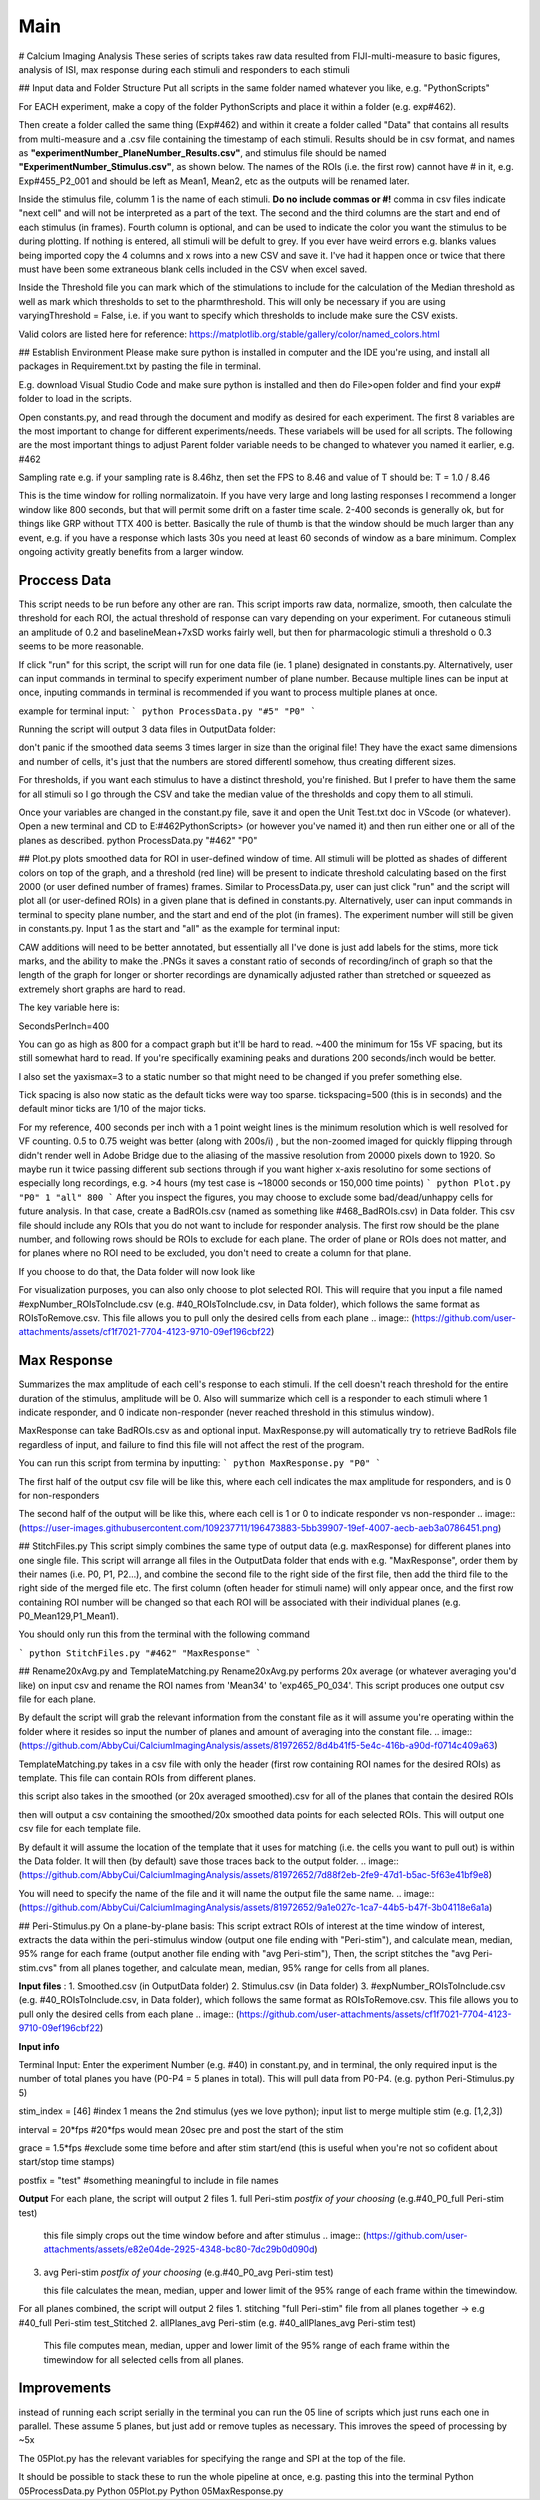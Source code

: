 Main
====================

# Calcium Imaging Analysis
These series of scripts takes raw data resulted from FIJI-multi-measure to basic figures, analysis of ISI, max response during each stimuli and responders to each stimuli

## Input data and Folder Structure
Put all scripts in the same folder named whatever you like, e.g. "PythonScripts"

.. image:: (https://user-images.githubusercontent.com/81972652/193971557-d39188fd-2f6d-4e63-a4ad-920e689eeda2.png)

For EACH experiment, make a copy of the folder PythonScripts and place it within a folder (e.g. exp#462). 

.. image:: (https://user-images.githubusercontent.com/81972652/193971950-23060e2c-ea8c-49cc-b026-a2eef60a6295.png)

Then create a folder called the same thing (Exp#462) and within it create a folder called "Data" that contains all results from multi-measure and a .csv file containing the timestamp of each stimuli. Results should be in csv format, and names as **"experimentNumber_PlaneNumber_Results.csv"**, and stimulus file should be named **"ExperimentNumber_Stimulus.csv"**, as shown below. The names of the ROIs (i.e. the first row) cannot have # in it, e.g. Exp#455_P2_001 and should be left as Mean1, Mean2, etc as the outputs will be renamed later.

.. image:: (https://github.com/AbbyCui/CalciumImagingAnalysis/assets/81972652/3bd42cb4-339e-49d4-8b92-307d17e40546)

Inside the stimulus file, columm 1 is the name of each stimuli. **Do no include commas or #!** comma in csv files indicate "next cell" and will not be interpreted as a part of the text. The second and the third columns are the start and end of each stimulus (in frames). Fourth column is optional, and can be used to indicate the color you want the stimulus to be during plotting. If nothing is entered, all stimuli will be defult to grey. If you ever have weird errors e.g. blanks values being imported copy the 4 columns and x rows into a new CSV and save it. I've had it happen once or twice that there must have been some extraneous blank cells included in the CSV when excel saved.

.. image:: (https://user-images.githubusercontent.com/109237711/191102579-89f5260f-a990-45d3-bac9-836168db52ed.png)

Inside the Threshold file you can mark which of the stimulations to include for the calculation of the Median threshold as well as mark which thresholds to set to the pharmthreshold. This will only be necessary if you are using varyingThreshold = False, i.e. if you want to specify which thresholds to include make sure the CSV exists.

.. image:: (https://github.com/AbbyCui/CalciumImagingAnalysis/assets/81972652/42b90823-8c9b-448f-89fc-47684dcd9d19)


Valid colors are listed here for reference:
https://matplotlib.org/stable/gallery/color/named_colors.html

.. image:: (https://user-images.githubusercontent.com/81972652/193975593-45dabde4-c088-4e3e-8855-711fdf6d69c0.png)

.. image:: (https://user-images.githubusercontent.com/81972652/193975635-80655606-2f26-4955-bbfb-c3f84e9053fc.png)


## Establish Environment
Please make sure python is installed in computer and the IDE you're using, and install all packages in Requirement.txt by pasting the file in terminal. 

E.g. download Visual Studio Code and make sure python is installed and then do File>open folder and find your exp# folder to load in the scripts.

Open constants.py, and read through the document and modify as desired for each experiment. The first 8 variables are the most important to change for different experiments/needs. These variabels will be used for all scripts.
The following are the most important things to adjust
Parent folder variable needs to be changed to whatever you named it earlier, e.g. #462

.. image:: (https://user-images.githubusercontent.com/81972652/193972821-cced4f47-93ea-4f2b-8e4b-2951b8ccc33d.png)

Sampling rate 
e.g. if your sampling rate is 8.46hz, then set the FPS to 8.46 and value of T should be: T = 1.0 / 8.46

.. image:: (https://user-images.githubusercontent.com/81972652/193972751-314c8871-defc-4387-86ee-5be8a991a92d.png)

This is the time window for rolling normalizatoin. If you have very large and long lasting responses I recommend a longer window like 800 seconds, but that will permit some drift on a faster time scale. 2-400 seconds is generally ok, but for things like GRP without TTX 400 is better. Basically the rule of thumb is that the window should be much larger than any event, e.g. if you have a response which lasts 30s you need at least 60 seconds of window as a bare minimum. Complex ongoing activity greatly benefits from a larger window.

.. image:: (https://github.com/AbbyCui/CalciumImagingAnalysis/assets/81972652/0984c137-8c70-48f5-bc4b-9aa88f431b22)



Proccess Data
-----------------------------------------------------------------------------------
This script needs to be run before any other are ran. 
This script imports raw data, normalize, smooth, then calculate the threshold for each ROI, the actual threshold of response can vary depending on your experiment. For cutaneous stimuli an amplitude of 0.2 and baselineMean+7xSD works fairly well, but then for pharmacologic stimuli a threshold o 0.3 seems to be more reasonable.

If click "run" for this script, the script will run for one data file (ie. 1 plane) designated in constants.py. Alternatively, user can input commands in terminal to specify experiment number of plane number. Because multiple lines can be input at once, inputing commands in terminal is recommended if you want to process multiple planes at once.

example for terminal input: 
```
python ProcessData.py "#5" "P0"
```

Running the script will output 3 data files in OutputData folder: 

.. image:: (https://user-images.githubusercontent.com/109237711/191107721-b0e35ecc-655e-4ea9-ad7c-0ae2d2860685.png)

don't panic if the smoothed data seems 3 times larger in size than the original file! They have the exact same dimensions and number of cells, it's just that the numbers are stored differentl somehow, thus creating different sizes.

For thresholds, if you want each stimulus to have a distinct threshold, you're finished. But I prefer to have them the same for all stimuli so I go through the CSV and take the median value of the thresholds and copy them to all stimuli.

Once your variables are changed in the constant.py file, save it and open the Unit Test.txt doc in VScode (or whatever). Open a new terminal and CD to  E:\#462\PythonScripts>  (or however you've named it) and then run either one or all of the planes as described. 
python ProcessData.py "#462" "P0"

## Plot.py
plots smoothed data for ROI in user-defined window of time. All stimuli will be plotted as shades of different colors on top of the graph, and a threshold (red line) will be present to indicate threshold calculating based on the first 2000 (or user defined number of frames) frames.
Similar to ProcessData.py, user can just click "run" and the script will plot all (or user-defined ROIs) in a given plane that is defined in constants.py. Alternatively, user can input commands in terminal to specity plane number, and the start and end of the plot (in frames). The experiment number will still be given in constants.py. Input 1 as the start and "all" as the example for terminal input:

CAW additions will need to be better annotated, but essentially all I've done is just add labels for the stims, more tick marks, and the ability to make the .PNGs it saves a constant ratio of seconds of recording/inch of graph so that the length of the graph for longer or shorter recordings are dynamically adjusted rather than stretched or squeezed as extremely short graphs are hard to read.

The key variable here is:

SecondsPerInch=400

You can go as high as 800 for a compact graph but it'll be hard to read. ~400 the minimum for 15s VF spacing, but its still somewhat hard to read. If you're specifically examining peaks and durations 200 seconds/inch would be better.

I also set the yaxismax=3 to a static number so that might need to be changed if you prefer something else.

Tick spacing is also now static as the default ticks were way too sparse. tickspacing=500 (this is in seconds) and the default minor ticks are 1/10 of the major ticks.

For my reference, 400 seconds per inch with a 1 point weight lines is the minimum resolution which is well resolved for VF counting. 0.5 to 0.75 weight was better (along with 200s/i) , but the non-zoomed imaged for quickly flipping through didn't render well in Adobe Bridge due to the aliasing of the massive resolution from 20000 pixels down to 1920. So maybe run it twice passing different sub sections through if you want higher x-axis resolutino for some sections of especially long recordings, e.g. >4 hours (my test case is ~18000 seconds or 150,000 time points)
```
python Plot.py "P0" 1 "all" 800
```
After you inspect the figures, you may choose to exclude some bad/dead/unhappy cells for future analysis. In that case, create a BadROIs.csv (named as something like #468_BadROIs.csv) in Data folder. This csv file should include any ROIs that you do not want to include for responder analysis. The first row should be the plane number, and following rows should be ROIs to exclude for each plane. The order of plane or ROIs does not matter, and for planes where no ROI need to be excluded, you don't need to create a column for that plane. 

.. image:: (https://user-images.githubusercontent.com/109237711/196474386-454b9175-ed75-44d6-81a0-9896ef8a519f.png)

If you choose to do that, the Data folder will now look like 

.. image:: (https://user-images.githubusercontent.com/109237711/196476310-63edfbbb-bca1-4104-9bfa-dcfe894223f0.png)

For visualization purposes, you can also only choose to plot selected ROI. This will require that you input a file named #expNumber_ROIsToInclude.csv (e.g. #40_ROIsToInclude.csv, in Data folder), which follows the same format as ROIsToRemove.csv. This file allows you to pull only the desired cells from each plane
.. image:: (https://github.com/user-attachments/assets/cf1f7021-7704-4123-9710-09ef196cbf22)



Max Response
-----------------------------------------------------------------------------------
Summarizes the max amplitude of each cell's response to each stimuli. If the cell doesn't reach threshold for the entire duration of the stimulus, amplitude will be 0.
Also will summarize which cell is a responder to each stimuli where 1 indicate responder, and 0 indicate non-responder (never reached threshold in this stimulus window).

MaxResponse can take BadROIs.csv as and optional input. MaxResponse.py will automatically try to retrieve BadRoIs file regardless of input, and failure to find this file will not affect the rest of the program.

You can run this script from termina by inputting:
```
python MaxResponse.py "P0"
```
 
The first half of the output csv file will be like this, where each cell indicates the max amplitude for responders, and is 0 for non-responders

.. image:: (https://user-images.githubusercontent.com/109237711/196473537-904b7e97-6420-48a4-9404-bf4f7b5d1328.png)

The second half of the output will be like this, where each cell is 1 or 0 to indicate responder vs non-responder
.. image:: (https://user-images.githubusercontent.com/109237711/196473883-5bb39907-19ef-4007-aecb-aeb3a0786451.png)

## StitchFiles.py
This script simply combines the same type of output data (e.g. maxResponse) for different planes into one single file. This script will arrange all files in the OutputData folder that ends with e.g. "MaxResponse", order them by their names (i.e. P0, P1, P2...), and combine the second file to the right side of the first file, then add the third file to the right side of the merged file etc. The first column (often header for stimuli name) will only appear once, and the first row containing ROI number will be changed so that each ROI will be associated with their individual planes (e.g. P0_Mean129,P1_Mean1).

You should only run this from the terminal with the following command

```
python StitchFiles.py "#462" "MaxResponse"
```

## Rename20xAvg.py and TemplateMatching.py
Rename20xAvg.py performs 20x average (or whatever averaging you'd like) on input csv and rename the ROI names from 'Mean34' to 'exp465_P0_034'. This script produces one output csv file for each plane.

By default the script will grab the relevant information from the constant file as it will assume you're operating within the folder where it resides so input the number of planes and amount of averaging into the constant file.
.. image:: (https://github.com/AbbyCui/CalciumImagingAnalysis/assets/81972652/8d4b41f5-5e4c-416b-a90d-f0714c409a63)


TemplateMatching.py takes in a csv file with only the header (first row containing ROI names for the desired ROIs) as template. This file can contain ROIs from different planes.

.. image:: (https://github.com/AbbyCui/CalciumImagingAnalysis/assets/109237711/192f6641-776d-45bf-965c-396d9dba1ef5)

this script also takes in the smoothed (or 20x averaged smoothed).csv for all of the planes that contain the desired ROIs

.. image:: (https://github.com/AbbyCui/CalciumImagingAnalysis/assets/109237711/797e6cc2-6501-47a6-bcd9-697f451f3c1c)

then will output a csv containing the smoothed/20x smoothed data points for each selected ROIs. This will output one csv file for each template file.

.. image:: (https://github.com/AbbyCui/CalciumImagingAnalysis/assets/109237711/edccc02f-044d-44fd-b42a-764337e679cf)

By default it will assume the location of the template that it uses for matching (i.e. the cells you want to pull out) is within the Data folder. It will then (by default) save those traces back to the output folder.
.. image:: (https://github.com/AbbyCui/CalciumImagingAnalysis/assets/81972652/7d88f2eb-2fe9-47d1-b5ac-5f63e41bf9e8)

You will need to specify the name of the file and it will name the output file the same name.
.. image:: (https://github.com/AbbyCui/CalciumImagingAnalysis/assets/81972652/9a1e027c-1ca7-44b5-b47f-3b04118e6a1a)

## Peri-Stimulus.py
On a plane-by-plane basis: This script extract ROIs of interest at the time window of interest, extracts the data within the peri-stimulus window (output one file ending with "Peri-stim"), and calculate mean, median, 95% range for each frame (output another file ending with "avg Peri-stim"), 
Then, the script stitches the "avg Peri-stim.cvs" from all planes together, and calculate mean, median, 95% range for cells from all planes.

**Input files** : 
1. Smoothed.csv (in OutputData folder)
2. Stimulus.csv (in Data folder)
3. #expNumber_ROIsToInclude.csv (e.g. #40_ROIsToInclude.csv, in Data folder), which follows the same format as ROIsToRemove.csv. This file allows you to pull only the desired cells from each plane
.. image:: (https://github.com/user-attachments/assets/cf1f7021-7704-4123-9710-09ef196cbf22)

**Input info**

Terminal Input: Enter the experiment Number (e.g. #40) in constant.py, and in terminal, the only required input is the number of total planes you have (P0-P4 = 5 planes in total). This will pull data from P0-P4.
(e.g. python Peri-Stimulus.py 5)

stim_index = [46] #index 1 means the 2nd stimulus (yes we love python); input list to merge multiple stim (e.g. [1,2,3])

interval = 20*fps #20*fps would mean 20sec pre and post the start of the stim

grace = 1.5*fps #exclude some time before and after stim start/end (this is useful when you're not so cofident about start/stop time stamps)

postfix = "test" #something meaningful to include in file names

**Output**
For each plane, the script will output 2 files
1. full Peri-stim *postfix of your choosing* (e.g.#40_P0_full Peri-stim test)

   this file simply crops out the time window before and after stimulus
   .. image:: (https://github.com/user-attachments/assets/e82e04de-2925-4348-bc80-7dc29b0d090d)

3. avg Peri-stim *postfix of your choosing* (e.g.#40_P0_avg Peri-stim test)

   this file calculates the mean, median, upper and lower limit of the 95% range of each frame within the timewindow.
.. image:: (https://github.com/user-attachments/assets/c1bda973-f880-4c93-96bd-f3915c09aa7c)

For all planes combined, the script will output 2 files
1. stitching "full Peri-stim" file from all planes together -> e.g #40_full Peri-stim test_Stitched
2. allPlanes_avg Peri-stim (e.g. #40_allPlanes_avg Peri-stim test)

   This file computes mean, median, upper and lower limit of the 95% range of each frame within the timewindow for all selected cells from all planes.


Improvements
-----------------------------------------------------------------------------------
instead of running each script serially in the terminal you can run the 05 line of scripts which just runs each one in parallel. These assume 5 planes, but just add or remove tuples as necessary. This imroves the speed of processing by ~5x

.. image:: (https://github.com/user-attachments/assets/a1781faa-00c1-4cb8-a452-ec54eeafefe1)

The 05Plot.py has the relevant variables for specifying the range and SPI at the top of the file. 

It should be possible to stack these to run the whole pipeline at once, e.g. pasting this into the terminal
Python 05ProcessData.py
Python 05Plot.py
Python 05MaxResponse.py
